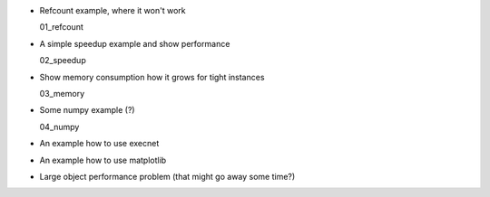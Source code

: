 
* Refcount example, where it won't work

  01_refcount

* A simple speedup example and show performance

  02_speedup

* Show memory consumption how it grows for tight instances

  03_memory

* Some numpy example (?)

  04_numpy

* An example how to use execnet

* An example how to use matplotlib

* Large object performance problem (that might go away some time?)

